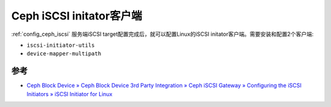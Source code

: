 .. _ceph_iscsi_initator:

===========================
Ceph iSCSI initator客户端
===========================

:ref:`config_ceph_iscsi` 服务端iSCSI target配置完成后，就可以配置Linux的iSCSI initator客户端。需要安装和配置2个客户端:

- ``iscsi-initiator-utils``
- ``device-mapper-multipath``

参考
======

- `Ceph Block Device » Ceph Block Device 3rd Party Integration » Ceph iSCSI Gateway » Configuring the iSCSI Initiators » iSCSI Initiator for Linux <https://docs.ceph.com/en/latest/rbd/iscsi-initiator-linux/>`_
